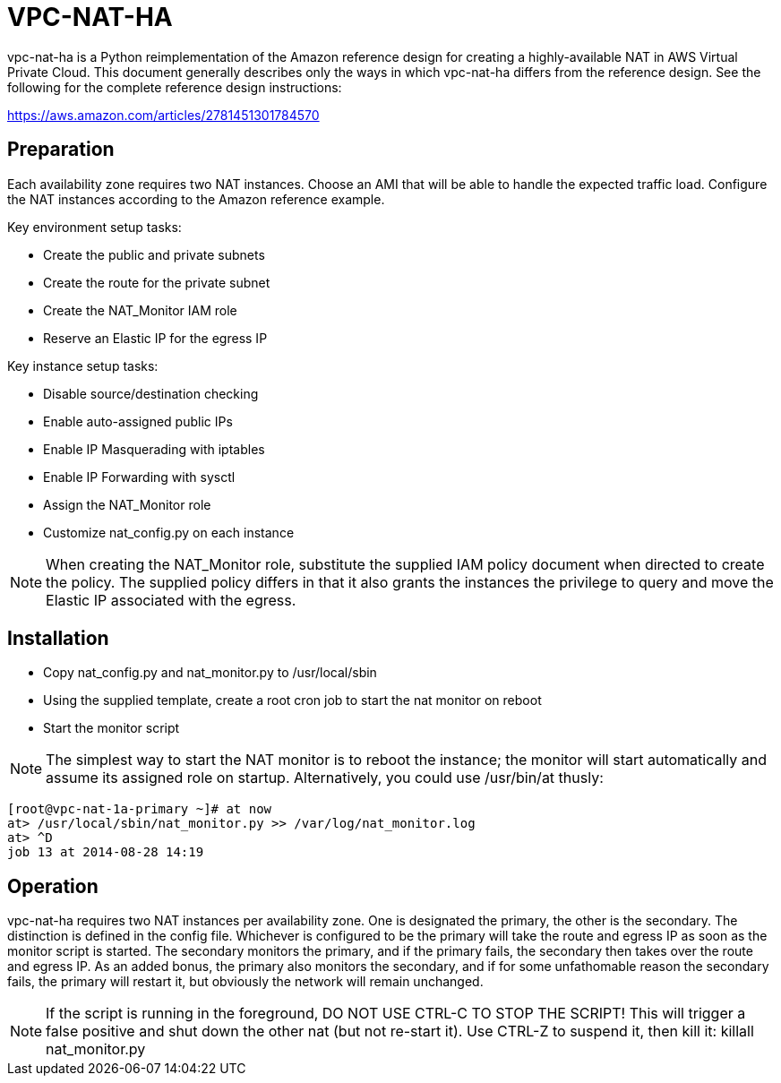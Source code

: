 = VPC-NAT-HA

vpc-nat-ha is a Python reimplementation of the Amazon reference design for creating a highly-available NAT in AWS Virtual Private Cloud. This document generally describes only the ways in which vpc-nat-ha differs from the reference design. See the following for the complete reference design instructions:

https://aws.amazon.com/articles/2781451301784570

== Preparation
Each availability zone requires two NAT instances. Choose an AMI that will be able to handle the expected traffic load. Configure the NAT instances according to the Amazon reference example.

Key environment setup tasks:

* Create the public and private subnets
* Create the route for the private subnet
* Create the NAT_Monitor IAM role
* Reserve an Elastic IP for the egress IP

Key instance setup tasks:

* Disable source/destination checking
* Enable auto-assigned public IPs
* Enable IP Masquerading with iptables
* Enable IP Forwarding with sysctl
* Assign the NAT_Monitor role
* Customize nat_config.py on each instance

NOTE: When creating the NAT_Monitor role, substitute the supplied IAM policy document when directed to create the policy. The supplied policy differs in that it also grants the instances the privilege to query and move the Elastic IP associated with the egress.

== Installation
* Copy nat_config.py and nat_monitor.py to /usr/local/sbin
* Using the supplied template, create a root cron job to start the nat monitor on reboot
* Start the monitor script

NOTE: The simplest way to start the NAT monitor is to reboot the instance; the monitor will start automatically and assume its assigned role on startup. Alternatively, you could use /usr/bin/at thusly:
```
[root@vpc-nat-1a-primary ~]# at now
at> /usr/local/sbin/nat_monitor.py >> /var/log/nat_monitor.log
at> ^D
job 13 at 2014-08-28 14:19
```

== Operation
vpc-nat-ha requires two NAT instances per availability zone. One is designated the primary, the other is the secondary. The distinction is defined in the config file. Whichever is configured to be the primary will take the route and egress IP as soon as the monitor script is started. The secondary monitors the primary, and if the primary fails, the secondary then takes over the route and egress IP.
As an added bonus, the primary also monitors the secondary, and if for some unfathomable reason the secondary fails, the primary will restart it, but obviously the network will remain unchanged.

NOTE: If the script is running in the foreground, DO NOT USE CTRL-C TO STOP THE SCRIPT! This will trigger a false positive and shut down the other nat (but not re-start it). Use CTRL-Z to suspend it, then kill it: killall nat_monitor.py
